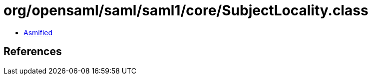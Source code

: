 = org/opensaml/saml/saml1/core/SubjectLocality.class

 - link:SubjectLocality-asmified.java[Asmified]

== References

